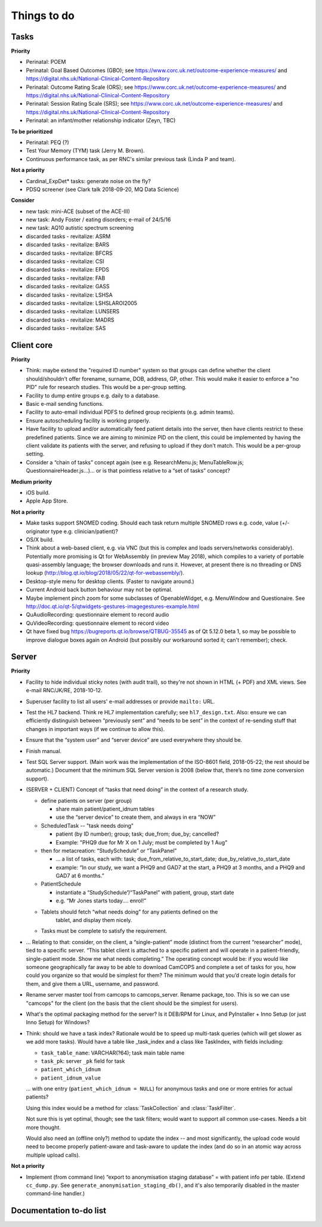 ..  docs/source/misc/to_do.rst

..  Copyright (C) 2012-2018 Rudolf Cardinal (rudolf@pobox.com).
    .
    This file is part of CamCOPS.
    .
    CamCOPS is free software: you can redistribute it and/or modify
    it under the terms of the GNU General Public License as published by
    the Free Software Foundation, either version 3 of the License, or
    (at your option) any later version.
    .
    CamCOPS is distributed in the hope that it will be useful,
    but WITHOUT ANY WARRANTY; without even the implied warranty of
    MERCHANTABILITY or FITNESS FOR A PARTICULAR PURPOSE. See the
    GNU General Public License for more details.
    .
    You should have received a copy of the GNU General Public License
    along with CamCOPS. If not, see <http://www.gnu.org/licenses/>.

Things to do
============

Tasks
-----

**Priority**

- Perinatal: POEM
- Perinatal: Goal Based Outcomes (GBO); see
  https://www.corc.uk.net/outcome-experience-measures/ and
  https://digital.nhs.uk/National-Clinical-Content-Repository
- Perinatal: Outcome Rating Scale (ORS); see
  https://www.corc.uk.net/outcome-experience-measures/ and
  https://digital.nhs.uk/National-Clinical-Content-Repository
- Perinatal: Session Rating Scale (SRS); see
  https://www.corc.uk.net/outcome-experience-measures/ and
  https://digital.nhs.uk/National-Clinical-Content-Repository
- Perinatal: an infant/mother relationship indicator (Zeyn, TBC)

**To be prioritized**

- Perinatal: PEQ (?)
- Test Your Memory (TYM) task (Jerry M. Brown).
- Continuous performance task, as per RNC's similar previous task (Linda P
  and team).

**Not a priority**

- Cardinal_ExpDet* tasks: generate noise on the fly?

- PDSQ screener (see Clark talk 2018-09-20, MQ Data Science)

**Consider**

- new task: mini-ACE (subset of the ACE-III)
- new task: Andy Foster / eating disorders; e-mail of 24/5/16
- new task: AQ10 autistic spectrum screening
- discarded tasks - revitalize: ASRM
- discarded tasks - revitalize: BARS
- discarded tasks - revitalize: BFCRS
- discarded tasks - revitalize: CSI
- discarded tasks - revitalize: EPDS
- discarded tasks - revitalize: FAB
- discarded tasks - revitalize: GASS
- discarded tasks - revitalize: LSHSA
- discarded tasks - revitalize: LSHSLAROI2005
- discarded tasks - revitalize: LUNSERS
- discarded tasks - revitalize: MADRS
- discarded tasks - revitalize: SAS


Client core
-----------

**Priority**

- Think: maybe extend the "required ID number" system so that groups can define
  whether the client should/shouldn't offer forename, surname, DOB, address,
  GP, other. This would make it easier to enforce a "no PID" rule for
  research studies. This would be a per-group setting.

- Facility to dump entire groups e.g. daily to a database.

- Basic e-mail sending functions.

- Facility to auto-email individual PDFS to defined group recipients (e.g.
  admin teams).

- Ensure autoscheduling facility is working properly.

- Have facility to upload and/or automatically feed patient details into the
  server, then have clients restrict to these predefined patients. Since we are
  aiming to minimize PID on the client, this could be implemented by having the
  client validate its patients with the server, and refusing to upload if they
  don't match. This would be a per-group setting.

- Consider a “chain of tasks” concept again (see e.g. ResearchMenu.js;
  MenuTableRow.js; QuestionnaireHeader.js...)... or is that pointless relative
  to a “set of tasks” concept?

**Medium priority**

- iOS build.

- Apple App Store.

**Not a priority**

- Make tasks support SNOMED coding. Should each task return multiple SNOMED
  rows e.g. code, value (+/- originator type e.g. clinician/patient)?

- OS/X build.

- Think about a web-based client, e.g. via VNC (but this is complex and loads
  servers/networks considerably). Potentially more promising is Qt for
  WebAssembly (in preview May 2018), which compiles to a variety of portable
  quasi-assembly language; the browser downloads and runs it. However, at
  present there is no threading or DNS lookup
  (http://blog.qt.io/blog/2018/05/22/qt-for-webassembly/).

- Desktop-style menu for desktop clients. (Faster to navigate around.)

- Current Android back button behaviour may not be optimal.

- Maybe implement pinch zoom for some subclasses of OpenableWidget, e.g.
  MenuWindow and Questionaire. See
  http://doc.qt.io/qt-5/qtwidgets-gestures-imagegestures-example.html

- QuAudioRecording: questionnaire element to record audio

- QuVideoRecording: questionnaire element to record video

- Qt have fixed bug https://bugreports.qt.io/browse/QTBUG-35545 as of Qt
  5.12.0 beta 1, so may be possible to improve dialogue boxes again on Android
  (but possibly our workaround sorted it; can't remember); check.

Server
------

**Priority**

- Facility to hide individual sticky notes (with audit trail), so they're not
  shown in HTML (+ PDF) and XML views. See e-mail RNC/JK/RE, 2018-10-12.

- Superuser facility to list all users' e-mail addresses or provide ``mailto:``
  URL.

- Test the HL7 backend. Think re HL7 implementation carefully; see
  ``hl7_design.txt``. Also: ensure we can efficiently distinguish between
  “previously sent” and “needs to be sent” in the context of re-sending stuff
  that changes in important ways (if we continue to allow this).

- Ensure that the “system user” and “server device” are used everywhere they
  should be.

- Finish manual.

- Test SQL Server support. (Main work was the implementation of the ISO-8601
  field, 2018-05-22; the rest should be automatic.) Document that the minimum
  SQL Server version is 2008 (below that, there’s no time zone conversion
  support).

- (SERVER + CLIENT) Concept of “tasks that need doing” in the context of a
  research study.

  - define patients on server (per group)

    - share main patient/patient_idnum tables

    - use the “server device” to create them, and always in era “NOW”

  - ScheduledTask -- "task needs doing"

    - patient (by ID number); group; task; due_from; due_by; cancelled?

    - Example: "PHQ9 due for Mr X on 1 July; must be completed by 1 Aug"

  - then for metacreation: “StudySchedule” or “TaskPanel”

    - ... a list of tasks, each with: task; due_from_relative_to_start_date;
      due_by_relative_to_start_date

    - example: “In our study, we want a PHQ9 and GAD7 at the start, a PHQ9 at
      3 months, and a PHQ9 and GAD7 at 6 months.”

  - PatientSchedule

    - instantiate a “StudySchedule”/“TaskPanel” with patient, group, start date

    - e.g. “Mr Jones starts today.... enrol!”

  - Tablets should fetch “what needs doing” for any patients defined on the
     tablet, and display them nicely.
  - Tasks must be complete to satisfy the requirement.

- … Relating to that: consider, on the client, a “single-patient” mode
  (distinct from the current “researcher” mode), tied to a specific server.
  “This tablet client is attached to a specific patient and will operate in a
  patient-friendly, single-patient mode. Show me what needs completing.” The
  operating concept would be: if you would like someone geographically far away
  to be able to download CamCOPS and complete a set of tasks for you, how could
  you organize so that would be simplest for them? The minimum would that you’d
  create login details for them, and give them a URL, username, and password.

- Rename server master tool from camcops to camcops_server. Rename package,
  too. This is so we can use "camcops" for the client (on the basis that the
  client should be the simplest for users).

- What's the optimal packaging method for the server? Is it DEB/RPM for Linux,
  and PyInstaller + Inno Setup (or just Inno Setup) for Windows?

- Think: should we have a task index? Rationale would be to speed up multi-task
  queries (which will get slower as we add more tasks). Would have a table like
  _task_index and a class like TaskIndex, with fields including:

  - ``task_table_name``: VARCHAR(?64); task main table name
  - ``task_pk``: server ``_pk`` field for task
  - ``patient_which_idnum``
  - ``patient_idnum_value``

  ... with one entry (``patient_which_idnum = NULL``) for anonymous tasks
  and one or more entries for actual patients?

  Using this index would be a method for :class:`TaskCollection` and
  :class:`TaskFilter`.

  Not sure this is yet optimal, though; see the task filters; would want to
  support all common use-cases. Needs a bit more thought.

  Would also need an (offline only?) method to update the index -- and most
  significantly, the upload code would need to become properly patient-aware
  and task-aware to update the index (and do so in an atomic way across
  multiple upload calls).

**Not a priority**

- Implement (from command line) “export to anonymisation staging database” =
  with patient info per table. (Extend ``cc_dump.py``. See
  ``generate_anonymisation_staging_db()``, and it's also temporarily disabled
  in the master command-line handler.)


Documentation to-do list
------------------------

.. todolist::

